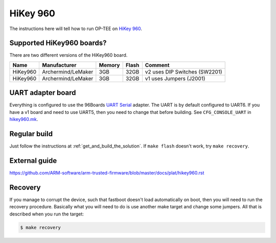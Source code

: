 .. _hikey960:

=========
HiKey 960
=========

The instructions here will tell how to run OP-TEE on `HiKey 960`_.

Supported HiKey960 boards?
^^^^^^^^^^^^^^^^^^^^^^^^^^
There are two different versions of the HiKey960 board.

+----------+--------------------+--------+-------+-------------------------------+
| Name     | Manufacturer       | Memory | Flash | Comment                       |
+==========+====================+========+=======+===============================+
| HiKey960 | Archermind/LeMaker | 3GB    | 32GB  | v2 uses DIP Switches (SW2201) |
+----------+--------------------+--------+-------+-------------------------------+
| HiKey960 | Archermind/LeMaker | 3GB    | 32GB  | v1 uses Jumpers (J2001)       |
+----------+--------------------+--------+-------+-------------------------------+

UART adapter board
^^^^^^^^^^^^^^^^^^
Everything is configured to use the 96Boards `UART Serial`_ adapter. The UART is
by default configured to UART6. If you have a v1 board and need to use UART5,
then you need to change that before building. See ``CFG_CONSOLE_UART`` in
`hikey960.mk`_.

Regular build
^^^^^^^^^^^^^
Just follow the instructions at :ref:`get_and_build_the_solution`. If ``make
flash`` doesn't work, try ``make recovery``.

External guide
^^^^^^^^^^^^^^
https://github.com/ARM-software/arm-trusted-firmware/blob/master/docs/plat/hikey960.rst

Recovery
^^^^^^^^
If you manage to corrupt the device, such that fastboot doesn't load
automatically on boot, then you will need to run the recovery procedure.
Basically what you will need to do is use another make target and change some
jumpers. All that is described when you run the target:

.. code-block:: bash

    $ make recovery

.. _HiKey 960: https://www.96boards.org/product/hikey960/
.. _hikey960.mk: https://github.com/OP-TEE/build/blob/master/hikey960.mk
.. _UART Serial: https://www.96boards.org/product/uartserial/
